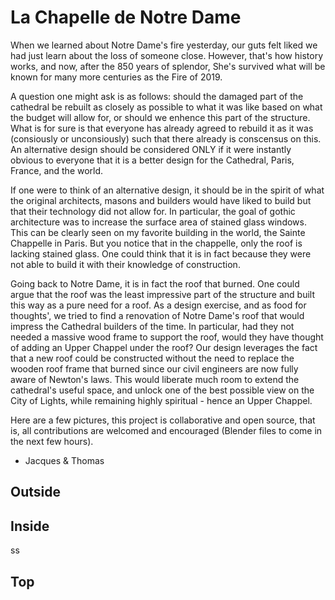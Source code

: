 
* La Chapelle de Notre Dame

When we learned about Notre Dame's fire yesterday, our guts felt liked we had just learn about the loss of someone close. However, that's how history works, and now, after the 850 years of splendor, She's survived what will be known for many more centuries as the Fire of 2019.

A question one might ask is as follows: should the damaged part of the cathedral be rebuilt as closely as possible to what it was like based on what the budget will allow for, or should we enhence this part of the structure. What is for sure is that everyone has already agreed to rebuild it as it was (consiously or unconsiously) such that there already is conscensus on this. An alternative design should be considered ONLY if it were instantly obvious to everyone that it is a better design for the Cathedral, Paris, France, and the world.

If one were to think of an alternative design, it should be in the spirit of what the original architects, masons and builders would have liked to build but that their technology did not allow for. In particular, the goal of gothic architecture was to increase the surface area of stained glass windows. This can be clearly seen on my favorite building in the world, the Sainte Chappelle in Paris. But you notice that in the chappelle, only the roof is lacking stained glass. One could think that it is in fact because they were not able to build it with their knowledge of construction.

[[./sainte_chapelle.jpg]]

Going back to Notre Dame, it is in fact the roof that burned. One could argue that the roof was the least impressive part of the structure and built this way as a pure need for a roof. As a design exercise, and as food for thoughts', we tried to find a renovation of Notre Dame's roof that would impress the Cathedral builders of the time. In particular, had they not needed a massive wood frame to support the roof, would they have thought of adding an Upper Chappel under the roof? Our design leverages the fact that a new roof could be constructed without the need to replace the wooden roof frame that burned since our civil engineers are now fully aware of Newton's laws. This would liberate much room to extend the cathedral's useful space, and unlock one of the best possible view on the City of Lights, while remaining highly spiritual - hence an Upper Chappel.

Here are a few pictures, this project is collaborative and open source, that is, all contributions are welcomed and encouraged (Blender files to come in the next few hours).

- Jacques & Thomas

** Outside
   
[[./outsido_dark.jpg]]

** Inside
   
s[[./inside.jpg]]s

** Top

[[./top.png]]












